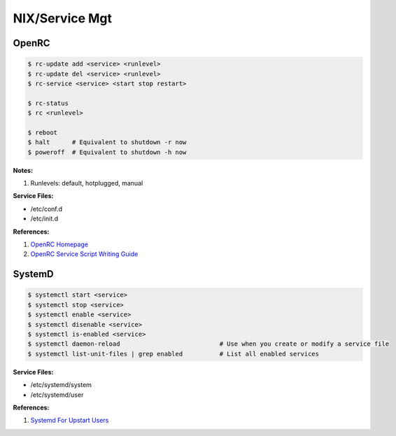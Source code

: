 .. _9uWSdLb04v:

=======================================
NIX/Service Mgt
=======================================

OpenRC
=======================================

.. code-block:: console

    $ rc-update add <service> <runlevel>
    $ rc-update del <service> <runlevel>
    $ rc-service <service> <start stop restart>

    $ rc-status
    $ rc <runlevel>

    $ reboot
    $ halt      # Equivalent to shutdown -r now
    $ poweroff  # Equivalent to shutdown -h now


**Notes:**

#. Runlevels: default, hotplugged, manual

**Service Files:**

* /etc/conf.d
* /etc/init.d

**References:**

#. `OpenRC Homepage <https://wiki.gentoo.org/wiki/OpenRC>`_
#. `OpenRC Service Script Writing Guide <https://github.com/OpenRC/openrc/blob/master/service-script-guide.md>`_


SystemD
=======================================

.. code-block:: console

    $ systemctl start <service>
    $ systemctl stop <service>
    $ systemctl enable <service>
    $ systemctl disenable <service>
    $ systemctl is-enabled <service>
    $ systemctl daemon-reload                           # Use when you create or modify a service file
    $ systemctl list-unit-files | grep enabled          # List all enabled services


**Service Files:**

* /etc/systemd/system
* /etc/systemd/user

**References:**

#. `Systemd For Upstart Users <https://wiki.ubuntu.com/SystemdForUpstartUsers>`_
